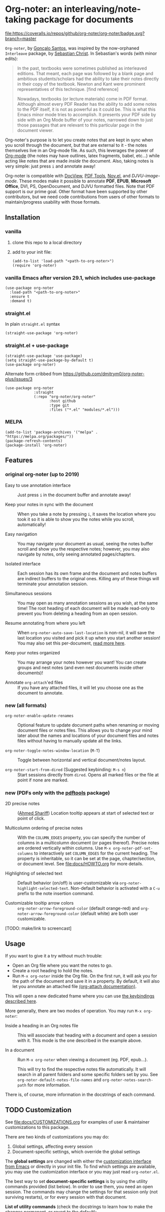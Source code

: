 * Org-noter: an interleaving/note-taking package for documents
  [[https://melpa.org/#/org-noter][file:https://melpa.org/packages/org-noter-badge.svg]] 
  [[https://coveralls.io/github/org-noter/org-noter?branch=master][file:https://coveralls.io/repos/github/org-noter/org-noter/badge.svg?branch=master]]

  ~Org-noter~, by [[https://github.com/weirdNox][Gonçalo Santos]], was inspired by the now-orphaned ~Interleave~
  package, by [[https://github.com/rudolfochrist][Sebastian Christ]].  In Sebastian's words (with minor edits):

  #+begin_quote
  In the past, textbooks were sometimes published as interleaved editions. That
  meant, each page was followed by a blank page and ambitious students/scholars
  had the ability to take their notes directly in their copy of the
  textbook. Newton and Kant were prominent representatives of this
  technique. [find reference]

  Nowadays, textbooks (or lecture materials) come in PDF format. Although almost
  every PDF Reader has the ability to add some notes to the PDF itself, it is
  not as powerful as it could be. This is what this Emacs minor mode tries to
  accomplish. It presents your PDF side by side with an Org Mode buffer of your
  notes, narrowed down to just those passages that are relevant to this
  particular page in the document viewer.
  #+end_quote

  Org-noter's purpose is to let you create notes that are kept in sync when you
  scroll through the document, but that are external to it - the notes
  themselves live in an Org-mode file.  As such, this leverages the power of
  [[http://orgmode.org/][Org-mode]] (the notes may have outlines, latex fragments, babel, etc...) while
  acting like notes that are made /inside/ the document.  Also, taking notes is
  very simple: just press =i= and annotate away!

  Org-noter is compatible with [[https://www.gnu.org/software/emacs/manual/html_node/emacs/Document-View.html][DocView]], [[https://github.com/vedang/pdf-tools][PDF Tools]], [[https://depp.brause.cc/nov.el/][Nov.el]], and
  [[DJVU-read][DJVU-image-mode]]. These modes make it possible to annotate *PDF*, *EPUB*,
  *Microsoft Office*, DVI, PS, OpenDocument, and DJVU formatted files.  Note
  that PDF support is our prime goal.  Other format have been supported by other
  contributors, but we need code contributions from users of other formats to
  maintain/progress usability with those formats.


** Installation
*** vanilla
   1. clone this repo to a local directory
   2. add to your init file:
      #+begin_src elisp
        (add-to-list 'load-path "<path-to-org-noter>")
        (require 'org-noter)
      #+end_src

*** vanilla Emacs after version 29.1, which includes use-package

#+begin_src elisp
(use-package org-noter
  :load-path "<path-to-org-noter>"
  :ensure t
  :demand t)
#+end_src

*** straight.el
    In plain ~straight.el~ syntax
    #+begin_src elisp
      (straight-use-package 'org-noter)
    #+end_src

*** straight.el + use-package
    #+begin_src elisp
      (straight-use-package 'use-package)
      (setq straight-use-package-by-default t)
      (use-package org-noter)
    #+end_src

    Alternate form cribbed from
    https://github.com/dmitrym0/org-noter-plus/issues/3
    #+begin_src elisp
      (use-package org-noter
                   :straight
                   (:repo "org-noter/org-noter"
                          :host github
                          :type git
                          :files ("*.el" "modules/*.el")))
    #+end_src

*** MELPA
    #+begin_src elisp
      (add-to-list 'package-archives '("melpa" . "https://melpa.org/packages/"))
      (package-refresh-contents)
      (package-install 'org-noter)
    #+end_src

** Features
*** original org-noter (up to 2019)
- Easy to use annotation interface :: Just press =i= in the
     document buffer and annotate away!

- Keep your notes in sync with the document :: When you take a note by pressing
     =i=, it saves the location where you took it so it is able to show you
     the notes while you scroll, automatically!

- Easy navigation :: You may navigate your document as usual, seeing the notes buffer scroll and show you
     the respective notes; however, you may also navigate by notes, only seeing annotated pages/chapters.

- Isolated interface :: Each session has its own frame and the document and notes buffers are indirect
     buffers to the original ones. Killing any of these things will terminate your annotation session.

- Simultaneous sessions :: You may open as many annotation sessions as you wish, at the same time! The
     root heading of each document will be made read-only to prevent you from deleting a heading from an
     open session.

- Resume annotating from where you left :: When ~org-noter-auto-save-last-location~ is non-nil, it will
     save the last location you visited and pick it up when you start another session! You may also set
     this per-document, [[#custom][read more here]].

- Keep your notes organized :: You may arrange your notes however you want! You can create groups and
     nest notes (and even nest documents inside other documents)!

- Annotate ~org-attach~'ed files :: If you have any attached files, it will let you choose one as
     the document to annotate.

*** new (all formats)
    - ~org-noter-enable-update-renames~ :: Optional feature to update document
      paths when renaming or moving document files or notes files.  This allows
      you to change your mind later about the names and locations of your
      document files and notes files without having to manually update all the
      links.

    - ~org-noter-toggle-notes-window-location~ (~M-T~) :: Toggle between
      horizontal and vertical document/notes layout.

    - ~org-noter-start-from-dired~ (Suggested keybinding: ~M-s n~) :: Start
      sessions directly from ~dired~.  Opens all marked files or the file at
      point if none are marked.

*** new (PDFs only with the [[https://github.com/vedang/pdf-tools][pdftools]] package)
    - 2D precise notes :: ([[https://github.com/ahmed-shariff/org-noter][Ahmed Shariff]]) Location tooltip appears at start of
      selected text or point of click.

    - Multicolumn ordering of precise notes :: With the ~COLUMN_EDGES~ property,
      you can specify the number of columns in a multicolumn document (or pages
      thereof).  Precise notes are ordered vertically within columns.  Use
      ~M-x org-noter-pdf-set-columns~ to interactively set ~COLUMN_EDGES~ for
      the current heading.  The property is inheritable, so it can be set at the
      page, chapter/section, or document level.  See [[file:docs/HOWTO.org]] for
      more details.

    - Highlighting of selected text :: Default behavior (on/off) is
      user-customizable via ~org-noter-highlight-selected-text~.  Non-default
      behavior is activated with a =C-u= prefix to the note insertion command.

    - Customizable tooltip arrow colors :: ~org-noter-arrow-foreground-color~ (default
      orange-red) and ~org-noter-arrow-foreground-color~ (default white) are
      both user customizable.

[TODO: make/link to screencast]

** Usage

If you want to give it a try without much trouble:
- Open an Org file where you want the notes to go.
- Create a root heading to hold the notes.
- Run =M-x org-noter= inside the Org file.
  On the first run, it will ask you for the path of the document and save it in a
  property. By default, it will also let you annotate an attached file [[https://orgmode.org/manual/Attachments.html][(org-attach documentation)]].

This will open a new dedicated frame where you can use [[#keys][the keybindings described here]].

More generally, there are two modes of operation. You may run
=M-x org-noter=:
- Inside a heading in an Org notes file :: This will associate that heading with a
     document and open a session with it. This mode is the one described in the example
     above.

- In a document :: Run =M-x org-noter= when viewing a
                   document (eg. PDF, epub...).

                   This will try to find the respective notes file automatically. It will
                   search in all parent folders and some specific folders set by you. See
                   ~org-noter-default-notes-file-names~ and ~org-noter-notes-search-path~
                   for more information.

There is, of course, more information in the docstrings of each command.

** TODO Customization
   :PROPERTIES:
   :CUSTOM_ID: custom
   :END:

See [[file:docs/CUSTOMIZATIONS.org]] for examples of user & maintainer customizations
to this package.

There are two kinds of customizations you may do:
1. Global settings, affecting every session
2. Document-specific settings, which override the global settings

The *global settings* are changed with either the [[https://www.gnu.org/software/emacs/manual/html_node/emacs/Easy-Customization.html#Easy-Customization][customization interface from Emacs]] or directly in your
init file. To find which settings are available, you may use the customization interface or you may just
read =org-noter.el=.

The best way to set *document-specific settings* is by using the utility commands provided (list below).
In order to use them, you need an open session. The commands may change the settings for that session
only (not surviving restarts), or for every session with that document.

*List of utility commands* (check the docstrings to learn how to make the changes
permanent, or revert to the default):
- You may set a start location for this document, by using ~org-noter-set-start-location~.

- To automatically resume from where you left, use ~org-noter-set-auto-save-last-location~.

- With ~org-noter-set-notes-window-behavior~, you may change /when/ the notes window pops
  up.

- With ~org-noter-set-notes-window-location~, you may change /where/ the notes window pops
  up.

- ~org-noter-set-doc-split-fraction~ will ask you for the fraction of the frame that the document window
  occupies when split.

- ~org-noter-set-hide-other~ will toggle whether or not it should hide headings not
  related to the executed action.

- ~org-noter-set-closest-tipping-point~ will set the closest note tipping point. Also
  check the docstring of the variable ~org-noter-closest-tipping-point~ in order to better
  understand the tipping point.

** Keybindings and commands
   :PROPERTIES:
:CUSTOM_ID: keys
:END:
| Key        | Description                              | Where?                    |
| =i=        | Insert note                              | Document buffer           |
| =C-i, TAB= | Insert note, toggle no-questions         | Document buffer           |
| =M-i=      | Insert precise note                      | Document buffer           |
| =C-M-i=    | Insert precise note, toggle no-questions | Document buffer           |
| =q=        | Kill session                             | Document buffer           |
| =M-p=      | Sync previous page/chapter               | Document and notes buffer |
| =M-.=      | Sync current page/chapter                | Document and notes buffer |
| =M-n=      | Sync next page/chapter                   | Document and notes buffer |
| =C-M-p=    | Sync previous notes                      | Document and notes buffer |
| =C-M-.=    | Sync selected notes                      | Document and notes buffer |
| =C-M-n=    | Sync next notes                          | Document and notes buffer |

You can use the usual keybindings to navigate the document
(=n=, =p=, =SPC=, ...).

There are two types of sync commands:
- To sync a page/chapter, means it will find the [previous|current|next] page/chapter and
  show the corresponding notes for that page/chapter; as such, it will always pop up the
  notes buffer, if it does not exist. This type of command is in relation to the current
  page/chapter in the document.

- To sync the notes, means it will find the [previous|current|next] notes and go to the
  corresponding location on the document. So, you need to have the notes window open,
  because this type of commands is in relation to the selected notes (ie, where the cursor
  is).

When using PDF Tools, the command ~org-noter-create-skeleton~ imports the PDF outline or
annotations (or both!) as notes, and it may be used, for example, as a starting point.

You may also want to check the docstrings of the functions associated with the
keybindings, because there is some extra functionality in some.

** Changes to note insertion since version 1.4.1 (MELPA version 20191020.1212)
   - more consistent use of selected text in title or body
   - more consistent primary default title (short-selected-text)
   - more consistent secondary default title ("Notes for page <location>")
   - avoids having different notes with the same heading

     Previously, repeated TAB's give multiple notes.  Now, new notes in the same
     location with the same title are not made, but selected text is added to
     the note body.  Precise notes are excepted from this rule.

   - *long* text-selections are enclosed in #+BEGIN_QUOTE...#+END_QUOTE
   - *short* text-selections are enclosed in ``...'' (LaTeX style) when they are
     not used as the title of the note.
   - short/long text-selections are differentiated by the custom variable
     =org-noter-max-short-selected-text-length= (default: 80 char)

     Previously, long selections were those with more than 3 lines.

*** Original
   |                 | insert-note =i=                | precise note =M-i=        | no-questions =C-i, TAB= |
   |-----------------+--------------------------------+---------------------------+-------------------------|
   | title prompt?   | Y                              | Y                         | N                       |
   | default title 1 | prior note by location         | selected-text             | N/A                     |
   | default title 2 | "Notes for page #"             | "Notes for page # x y"    | "Notes for page #"      |
   | new note        | with new title                 | always                    | always                  |
   | body            | selected-text on existing note | selected-text (> 3 lines) | none                    |
   |-----------------+--------------------------------+---------------------------+-------------------------|

*** Refactored
   |                     | insert-note               | precise note              | insert, no-questions      | precise, no-questions     |
   |---------------------+---------------------------+---------------------------+---------------------------+---------------------------|
   | title prompt?       | Y                         | Y                         | N                         | N                         |
   | default title 1     | short-selected-text       | short-selected-text       | short-selected-text       | short-selected-text       |
   | default title 2     | "Notes for page #"        | "Notes for page # x y"    | "Notes for page #"        | "Notes for page # x y"    |
   | new note            | with new title            | always                    | with new title            | always                    |
   | body                | selected-text (not title) | selected-text (not title) | selected-text (not title) | selected-text (not title) |
   |---------------------+---------------------------+---------------------------+---------------------------+---------------------------|
   | highlight selection | user setting/toggle       | user setting/toggle       | user setting/toggle       | user setting/toggle       |

* Acknowledgments
  - [[https://github.com/rudolfochrist][Sebastian Christ]] :: Author of the ~interleave~ package, inspiration for ~org-noter~
  - [[https://github.com/weirdNox][Gonçalo Santos]] :: Author of ~org-noter~
  - [[https://github.com/ahmed-shariff/org-noter][Ahmed Shariff]] :: Contributor of 2-D precise notes
  - [[https://github.com/c1-g/org-noter-plus-djvu][Charlie Gordon]] :: Contributor of DJVU support and document-type modularization
